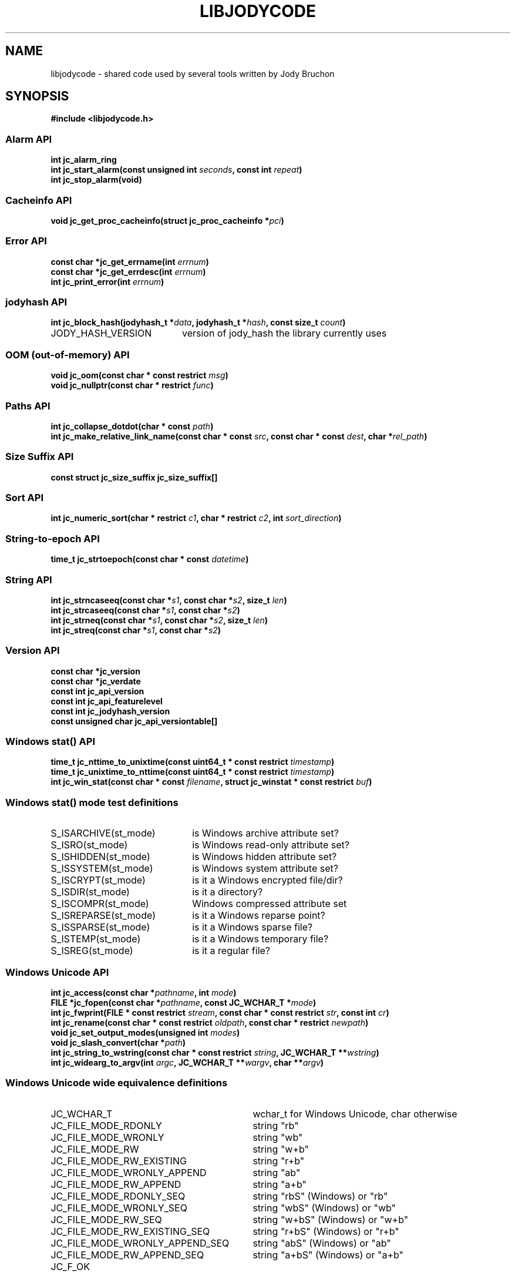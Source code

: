 .\" Copyright (C) 2023 by Jody Bruchon <jody@jodybruchon.com>
.TH "LIBJODYCODE" "7" "2023-07-05" "3.1" "libjodycode"
.SH NAME
libjodycode \- shared code used by several tools written by Jody Bruchon

.SH SYNOPSIS
.B #include <libjodycode.h>

.SS "Alarm API"
.nf
.BI "int jc_alarm_ring"
.BI "int jc_start_alarm(const unsigned int " seconds ", const int " repeat ")"
.BI "int jc_stop_alarm(void)"

.SS "Cacheinfo API"
.nf
.BI "void jc_get_proc_cacheinfo(struct jc_proc_cacheinfo *" pci ")"

.SS "Error API"
.nf
.BI "const char *jc_get_errname(int " errnum ")"
.BI "const char *jc_get_errdesc(int " errnum ")"
.BI "int jc_print_error(int " errnum ")"

.SS "jodyhash API"
.nf
.BI "int jc_block_hash(jodyhash_t *" data ", jodyhash_t *" hash ", const size_t " count ")"
.IP JODY_HASH_VERSION 20
version of jody_hash the library currently uses

.SS "OOM (out-of-memory) API"
.nf
.BI "void jc_oom(const char * const restrict " msg ")"
.BI "void jc_nullptr(const char * restrict " func ")"

.SS "Paths API"
.nf
.BI "int jc_collapse_dotdot(char * const " path ")"
.BI "int jc_make_relative_link_name(const char * const " src ", const char * const " dest ", char *" rel_path ")"

.SS "Size Suffix API"
.nf
.BI "const struct jc_size_suffix jc_size_suffix[]"

.SS "Sort API"
.nf
.BI "int jc_numeric_sort(char * restrict " c1 ", char * restrict " c2 ", int " sort_direction ")"

.SS "String-to-epoch API"
.nf
.BI "time_t jc_strtoepoch(const char * const " datetime ")"

.SS "String API"
.nf
.BI "int jc_strncaseeq(const char *" s1 ", const char *" s2 ", size_t " len ")"
.BI "int jc_strcaseeq(const char *" s1 ", const char *" s2 ")"
.BI "int jc_strneq(const char *" s1 ", const char *" s2 ", size_t " len ")"
.BI "int jc_streq(const char *" s1 ", const char *" s2 ")"

.SS "Version API"
.nf
.BI "const char *jc_version"
.BI "const char *jc_verdate"
.BI "const int jc_api_version"
.BI "const int jc_api_featurelevel"
.BI "const int jc_jodyhash_version"
.BI "const unsigned char jc_api_versiontable[]"

.SS "Windows stat() API"
.nf
.BI "time_t jc_nttime_to_unixtime(const uint64_t * const restrict " timestamp ")"
.BI "time_t jc_unixtime_to_nttime(const uint64_t * const restrict " timestamp ")"
.BI "int jc_win_stat(const char * const " filename ", struct jc_winstat * const restrict " buf ")"

.SS "Windows stat() mode test definitions"
.IP S_ISARCHIVE(st_mode) 22
is Windows archive attribute set?
.IP S_ISRO(st_mode) 22
is Windows read-only attribute set?
.IP S_ISHIDDEN(st_mode) 22
is Windows hidden attribute set?
.IP S_ISSYSTEM(st_mode) 22
is Windows system attribute set?
.IP S_ISCRYPT(st_mode) 22
is it a Windows encrypted file/dir?
.IP S_ISDIR(st_mode) 22
is it a directory?
.IP S_ISCOMPR(st_mode) 22
Windows compressed attribute set
.IP S_ISREPARSE(st_mode) 22
is it a Windows reparse point?
.IP S_ISSPARSE(st_mode) 22
is it a Windows sparse file?
.IP S_ISTEMP(st_mode) 22
is it a Windows temporary file?
.IP S_ISREG(st_mode) 22
is it a regular file?

.SS "Windows Unicode API"
.nf
.BI "int jc_access(const char *" pathname ", int " mode ")"
.BI "FILE *jc_fopen(const char *" pathname ", const JC_WCHAR_T *" mode ")"
.BI "int jc_fwprint(FILE * const restrict " stream ", const char * const restrict " str ", const int " cr ")"
.BI "int jc_rename(const char * const restrict " oldpath ", const char * restrict " newpath ")"
.BI "void jc_set_output_modes(unsigned int " modes ")"
.BI "void jc_slash_convert(char *" path ")"
.BI "int jc_string_to_wstring(const char * const restrict " string ", JC_WCHAR_T **" wstring ")"
.BI "int jc_widearg_to_argv(int " argc ", JC_WCHAR_T **" wargv ", char **" argv ")"

.SS "Windows Unicode wide equivalence definitions"
.nf
.IP JC_WCHAR_T 31
wchar_t for Windows Unicode, char otherwise
.IP JC_FILE_MODE_RDONLY 31
string "rb"
.IP JC_FILE_MODE_WRONLY 31
string "wb"
.IP JC_FILE_MODE_RW 31
string "w+b"
.IP JC_FILE_MODE_RW_EXISTING 31
string "r+b"
.IP JC_FILE_MODE_WRONLY_APPEND 31
string "ab"
.IP JC_FILE_MODE_RW_APPEND 31
string "a+b"
.IP JC_FILE_MODE_RDONLY_SEQ 31
string "rbS" (Windows) or "rb"
.IP JC_FILE_MODE_WRONLY_SEQ 31
string "wbS" (Windows) or "wb"
.IP JC_FILE_MODE_RW_SEQ 31
string "w+bS" (Windows) or "w+b"
.IP JC_FILE_MODE_RW_EXISTING_SEQ 31
string "r+bS" (Windows) or "r+b"
.IP JC_FILE_MODE_WRONLY_APPEND_SEQ 31
string "abS" (Windows) or "ab"
.IP JC_FILE_MODE_RW_APPEND_SEQ 31
string "a+bS" (Windows) or "a+b"
.IP JC_F_OK 10
unistd.h F_OK
.IP JC_R_OK 10
unistd.h R_OK
.IP JC_W_OK 10
unistd.h W_OK
.IP JC_X_OK 10
unistd.h X_OK

.SS "Windows Unicode conversion shortcut definitions"
.nf
.BI "M2W(char *" a ", JC_WCHAR_T *" b ")"
convert string a to wide string b using MultiByteToWideChar()

.BI "W2M(JC_WCHAR_T *" a ", char *" b ")"
convert wide string a to normal string b using WideCharToMultiByte()


.PP
.SH DESCRIPTION
libjodycode is a software code library containing code shared among several of
the programs written by Jody Bruchon such as imagepile, jdupes, winregfs, and
zeromerge. These shared pieces of code were copied between each program as
they were updated. As the number of programs increased and keeping these
pieces of code synced became more annoying, the decision was made to combine
all of them into a single reusable shared library.

.SH NOTES

libjodycode is created and maintained by Jody Bruchon <jody@jodybruchon.com>

Bug reports/feature requests: https://github.com/jbruchon/libjodycode/issues

If you find this software useful, please consider financially supporting
its development through the author's home page:

https://www.jodybruchon.com/

.SH LICENSE

MIT License

Copyright (c) 2014-2023 Jody Lee Bruchon <jody@jodybruchon.com>

Permission is hereby granted, free of charge, to any person obtaining a copy
of this software and associated documentation files (the "Software"), to deal
in the Software without restriction, including without limitation the rights
to use, copy, modify, merge, publish, distribute, sublicense, and/or sell
copies of the Software, and to permit persons to whom the Software is
furnished to do so, subject to the following conditions:

The above copyright notice and this permission notice shall be included in all
copies or substantial portions of the Software.

THE SOFTWARE IS PROVIDED "AS IS", WITHOUT WARRANTY OF ANY KIND, EXPRESS OR
IMPLIED, INCLUDING BUT NOT LIMITED TO THE WARRANTIES OF MERCHANTABILITY,
FITNESS FOR A PARTICULAR PURPOSE AND NONINFRINGEMENT. IN NO EVENT SHALL THE
AUTHORS OR COPYRIGHT HOLDERS BE LIABLE FOR ANY CLAIM, DAMAGES OR OTHER
LIABILITY, WHETHER IN AN ACTION OF CONTRACT, TORT OR OTHERWISE, ARISING FROM,
OUT OF OR IN CONNECTION WITH THE SOFTWARE OR THE USE OR OTHER DEALINGS IN THE
SOFTWARE.
